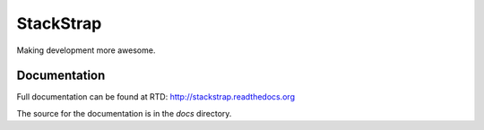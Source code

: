 StackStrap
==========

Making development more awesome.

.. image:: https://travis-ci.org/fatbox/stackstrap.png?branch=master
           :target: https://travis-ci.org/fatbox/stackstrap

Documentation
-------------

Full documentation can be found at RTD: http://stackstrap.readthedocs.org

The source for the documentation is in the `docs` directory.

.. vim: set ts=4 sw=4 sts=4 et ai :
